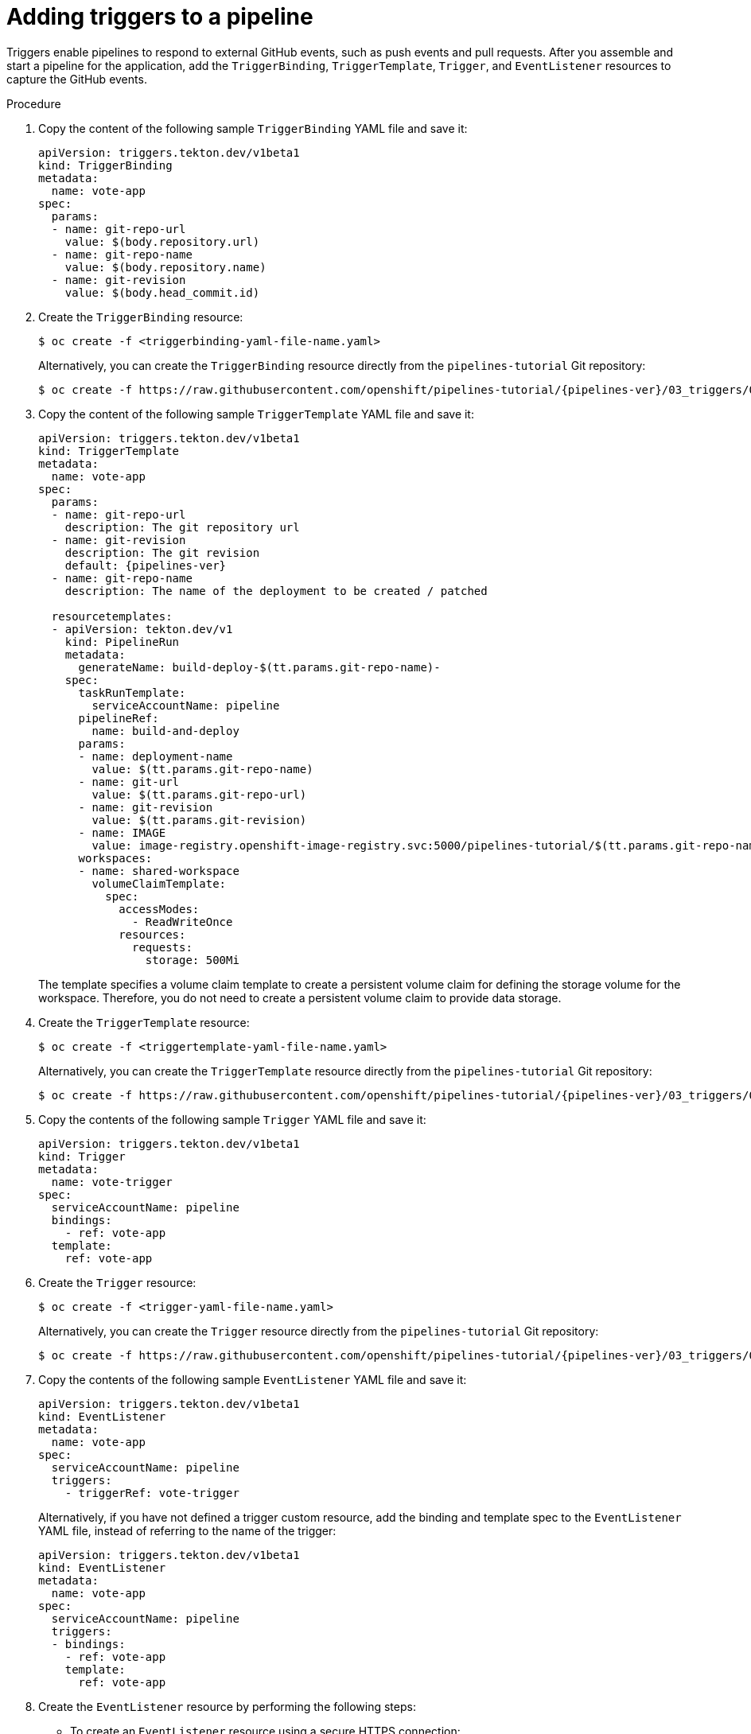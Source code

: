 // This module is included in the following assemblies:
// * create/creating-applications-with-cicd-pipelines.adoc

:_mod-docs-content-type: PROCEDURE
[id="adding-triggers_{context}"]
= Adding triggers to a pipeline

Triggers enable pipelines to respond to external GitHub events, such as push events and pull requests. After you assemble and start a pipeline for the application, add the `TriggerBinding`, `TriggerTemplate`, `Trigger`, and `EventListener` resources to capture the GitHub events.

[discrete]
.Procedure
. Copy the content of the following sample `TriggerBinding` YAML file and save it:
+
[source,yaml]
----
apiVersion: triggers.tekton.dev/v1beta1
kind: TriggerBinding
metadata:
  name: vote-app
spec:
  params:
  - name: git-repo-url
    value: $(body.repository.url)
  - name: git-repo-name
    value: $(body.repository.name)
  - name: git-revision
    value: $(body.head_commit.id)
----

. Create the `TriggerBinding` resource:
+
[source,terminal]
----
$ oc create -f <triggerbinding-yaml-file-name.yaml>
----
+
Alternatively, you can create the `TriggerBinding` resource directly from the `pipelines-tutorial` Git repository:
+
[source,terminal,subs="attributes+"]
----
$ oc create -f https://raw.githubusercontent.com/openshift/pipelines-tutorial/{pipelines-ver}/03_triggers/01_binding.yaml
----

. Copy the content of the following sample `TriggerTemplate` YAML file and save it:
+
[source,yaml,subs="attributes+"]
----
apiVersion: triggers.tekton.dev/v1beta1
kind: TriggerTemplate
metadata:
  name: vote-app
spec:
  params:
  - name: git-repo-url
    description: The git repository url
  - name: git-revision
    description: The git revision
    default: {pipelines-ver}
  - name: git-repo-name
    description: The name of the deployment to be created / patched

  resourcetemplates:
  - apiVersion: tekton.dev/v1
    kind: PipelineRun
    metadata:
      generateName: build-deploy-$(tt.params.git-repo-name)-
    spec:
      taskRunTemplate:
        serviceAccountName: pipeline
      pipelineRef:
        name: build-and-deploy
      params:
      - name: deployment-name
        value: $(tt.params.git-repo-name)
      - name: git-url
        value: $(tt.params.git-repo-url)
      - name: git-revision
        value: $(tt.params.git-revision)
      - name: IMAGE
        value: image-registry.openshift-image-registry.svc:5000/pipelines-tutorial/$(tt.params.git-repo-name)
      workspaces:
      - name: shared-workspace
        volumeClaimTemplate:
          spec:
            accessModes:
              - ReadWriteOnce
            resources:
              requests:
                storage: 500Mi
----
+
The template specifies a volume claim template to create a persistent volume claim for defining the storage volume for the workspace. Therefore, you do not need to create a persistent volume claim to provide data storage.

. Create the `TriggerTemplate` resource:
+
[source,terminal]
----
$ oc create -f <triggertemplate-yaml-file-name.yaml>
----
+
Alternatively, you can create the `TriggerTemplate` resource directly from the `pipelines-tutorial` Git repository:
+
[source,terminal,subs="attributes+"]
----
$ oc create -f https://raw.githubusercontent.com/openshift/pipelines-tutorial/{pipelines-ver}/03_triggers/02_template.yaml
----

. Copy the contents of the following sample `Trigger` YAML file and save it:
+
[source,yaml]
----
apiVersion: triggers.tekton.dev/v1beta1
kind: Trigger
metadata:
  name: vote-trigger
spec:
  serviceAccountName: pipeline
  bindings:
    - ref: vote-app
  template:
    ref: vote-app
----

. Create the `Trigger` resource:
+
[source,terminal]
----
$ oc create -f <trigger-yaml-file-name.yaml>
----
+
Alternatively, you can create the `Trigger` resource directly from the `pipelines-tutorial` Git repository:
+
[source,terminal,subs="attributes+"]
----
$ oc create -f https://raw.githubusercontent.com/openshift/pipelines-tutorial/{pipelines-ver}/03_triggers/03_trigger.yaml
----

. Copy the contents of the following sample `EventListener` YAML file and save it:
+
[source,yaml]
----
apiVersion: triggers.tekton.dev/v1beta1
kind: EventListener
metadata:
  name: vote-app
spec:
  serviceAccountName: pipeline
  triggers:
    - triggerRef: vote-trigger
----
+

Alternatively, if you have not defined a trigger custom resource, add the binding and template spec to the `EventListener` YAML file, instead of referring to the name of the trigger:
+
[source,yaml]
----
apiVersion: triggers.tekton.dev/v1beta1
kind: EventListener
metadata:
  name: vote-app
spec:
  serviceAccountName: pipeline
  triggers:
  - bindings:
    - ref: vote-app
    template:
      ref: vote-app
----

. Create the `EventListener` resource by performing the following steps:
+
* To create an `EventListener` resource using a secure HTTPS connection:
+
.. Add a label to enable the secure HTTPS connection to the `Eventlistener` resource:
+
[source,terminal]
----
$ oc label namespace <ns-name> operator.tekton.dev/enable-annotation=enabled
----
.. Create the `EventListener` resource:
+
[source,terminal]
----
$ oc create -f <eventlistener-yaml-file-name.yaml>
----
+
Alternatively, you can create the `EvenListener` resource directly from the `pipelines-tutorial` Git repository:
+
[source,terminal,subs="attributes+"]
----
$ oc create -f https://raw.githubusercontent.com/openshift/pipelines-tutorial/{pipelines-ver}/03_triggers/04_event_listener.yaml
----
.. Create a route with the re-encrypt TLS termination:
+
[source,terminal]
----
$ oc create route reencrypt --service=<svc-name> --cert=tls.crt --key=tls.key --ca-cert=ca.crt --hostname=<hostname>
----
+
Alternatively, you can create a re-encrypt TLS termination YAML file to create a secured route.
+
.Example Re-encrypt TLS Termination YAML of the Secured Route
[source,yaml]
----
apiVersion: route.openshift.io/v1
kind: Route
metadata:
  name: route-passthrough-secured <1>
spec:
  host: <hostname>
  to:
    kind: Service
    name: frontend <1>
  tls:
    termination: reencrypt         <2>
    key: [as in edge termination]
    certificate: [as in edge termination]
    caCertificate: [as in edge termination]
    destinationCACertificate: |-   <3>
      -----BEGIN CERTIFICATE-----
      [...]
      -----END CERTIFICATE-----
----
+
<1> The name of the object, which is limited to 63 characters.
<2> The `*termination*` field is set to `reencrypt`. This is the only required `tls` field.
<3> Required for re-encryption. `*destinationCACertificate*` specifies a CA certificate to validate the endpoint certificate, securing the connection from the router to the destination pods. If the service is using a service signing certificate, or the administrator has specified a default CA certificate for the router and the service has a certificate signed by that CA, this field can be omitted.
+
See `oc create route reencrypt --help` for more options.
+
* To create an `EventListener` resource using an insecure HTTP connection:
+
.. Create the `EventListener` resource.
.. Expose the `EventListener` service as an {OCP} route to make it publicly accessible:
+
[source,terminal]
----
$ oc expose svc el-vote-app
----
